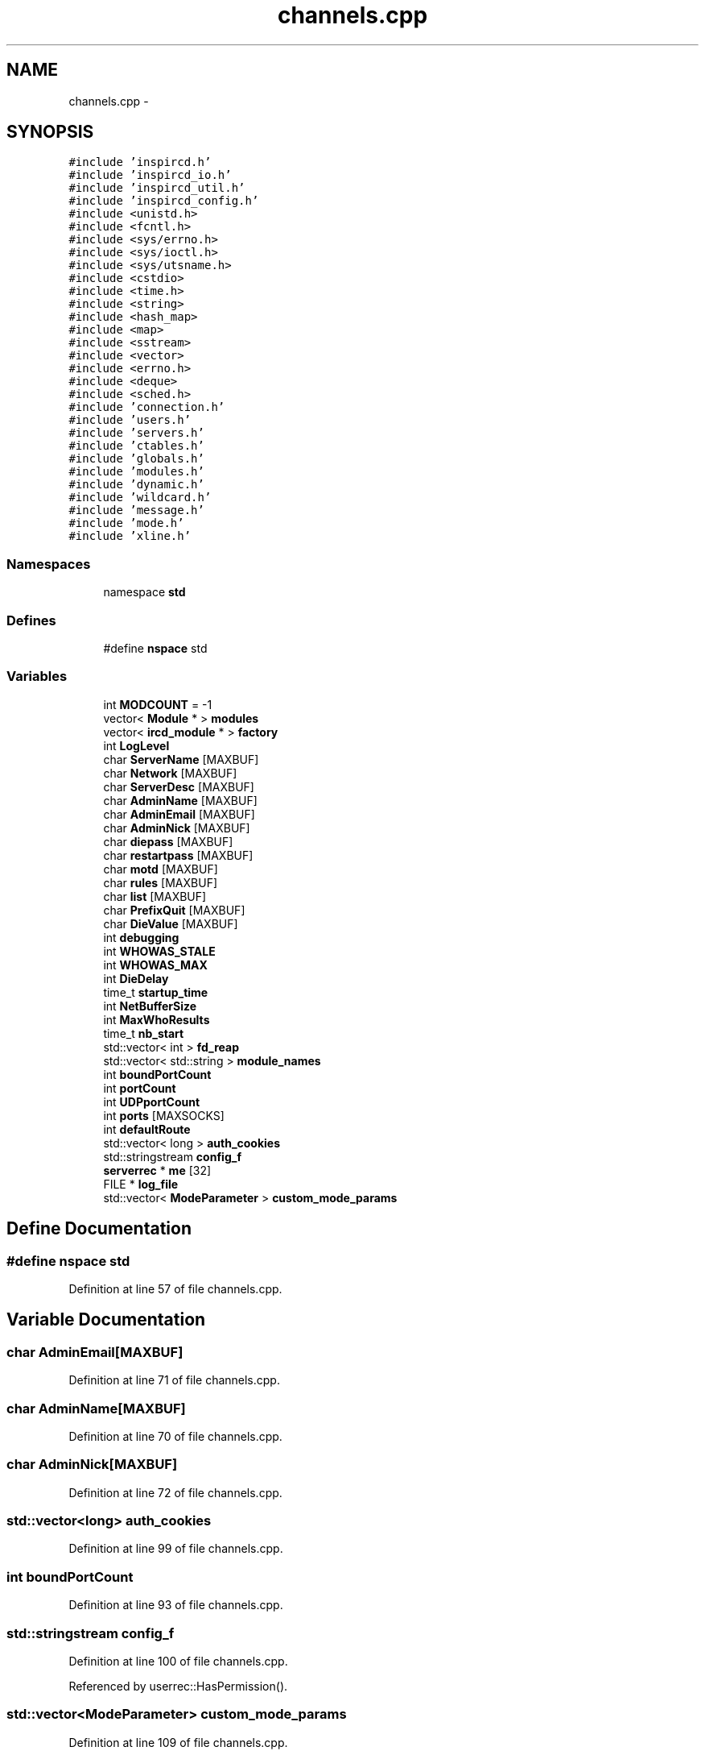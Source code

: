.TH "channels.cpp" 3 "25 Mar 2005" "InspIRCd" \" -*- nroff -*-
.ad l
.nh
.SH NAME
channels.cpp \- 
.SH SYNOPSIS
.br
.PP
\fC#include 'inspircd.h'\fP
.br
\fC#include 'inspircd_io.h'\fP
.br
\fC#include 'inspircd_util.h'\fP
.br
\fC#include 'inspircd_config.h'\fP
.br
\fC#include <unistd.h>\fP
.br
\fC#include <fcntl.h>\fP
.br
\fC#include <sys/errno.h>\fP
.br
\fC#include <sys/ioctl.h>\fP
.br
\fC#include <sys/utsname.h>\fP
.br
\fC#include <cstdio>\fP
.br
\fC#include <time.h>\fP
.br
\fC#include <string>\fP
.br
\fC#include <hash_map>\fP
.br
\fC#include <map>\fP
.br
\fC#include <sstream>\fP
.br
\fC#include <vector>\fP
.br
\fC#include <errno.h>\fP
.br
\fC#include <deque>\fP
.br
\fC#include <sched.h>\fP
.br
\fC#include 'connection.h'\fP
.br
\fC#include 'users.h'\fP
.br
\fC#include 'servers.h'\fP
.br
\fC#include 'ctables.h'\fP
.br
\fC#include 'globals.h'\fP
.br
\fC#include 'modules.h'\fP
.br
\fC#include 'dynamic.h'\fP
.br
\fC#include 'wildcard.h'\fP
.br
\fC#include 'message.h'\fP
.br
\fC#include 'mode.h'\fP
.br
\fC#include 'xline.h'\fP
.br

.SS "Namespaces"

.in +1c
.ti -1c
.RI "namespace \fBstd\fP"
.br
.in -1c
.SS "Defines"

.in +1c
.ti -1c
.RI "#define \fBnspace\fP   std"
.br
.in -1c
.SS "Variables"

.in +1c
.ti -1c
.RI "int \fBMODCOUNT\fP = -1"
.br
.ti -1c
.RI "vector< \fBModule\fP * > \fBmodules\fP"
.br
.ti -1c
.RI "vector< \fBircd_module\fP * > \fBfactory\fP"
.br
.ti -1c
.RI "int \fBLogLevel\fP"
.br
.ti -1c
.RI "char \fBServerName\fP [MAXBUF]"
.br
.ti -1c
.RI "char \fBNetwork\fP [MAXBUF]"
.br
.ti -1c
.RI "char \fBServerDesc\fP [MAXBUF]"
.br
.ti -1c
.RI "char \fBAdminName\fP [MAXBUF]"
.br
.ti -1c
.RI "char \fBAdminEmail\fP [MAXBUF]"
.br
.ti -1c
.RI "char \fBAdminNick\fP [MAXBUF]"
.br
.ti -1c
.RI "char \fBdiepass\fP [MAXBUF]"
.br
.ti -1c
.RI "char \fBrestartpass\fP [MAXBUF]"
.br
.ti -1c
.RI "char \fBmotd\fP [MAXBUF]"
.br
.ti -1c
.RI "char \fBrules\fP [MAXBUF]"
.br
.ti -1c
.RI "char \fBlist\fP [MAXBUF]"
.br
.ti -1c
.RI "char \fBPrefixQuit\fP [MAXBUF]"
.br
.ti -1c
.RI "char \fBDieValue\fP [MAXBUF]"
.br
.ti -1c
.RI "int \fBdebugging\fP"
.br
.ti -1c
.RI "int \fBWHOWAS_STALE\fP"
.br
.ti -1c
.RI "int \fBWHOWAS_MAX\fP"
.br
.ti -1c
.RI "int \fBDieDelay\fP"
.br
.ti -1c
.RI "time_t \fBstartup_time\fP"
.br
.ti -1c
.RI "int \fBNetBufferSize\fP"
.br
.ti -1c
.RI "int \fBMaxWhoResults\fP"
.br
.ti -1c
.RI "time_t \fBnb_start\fP"
.br
.ti -1c
.RI "std::vector< int > \fBfd_reap\fP"
.br
.ti -1c
.RI "std::vector< std::string > \fBmodule_names\fP"
.br
.ti -1c
.RI "int \fBboundPortCount\fP"
.br
.ti -1c
.RI "int \fBportCount\fP"
.br
.ti -1c
.RI "int \fBUDPportCount\fP"
.br
.ti -1c
.RI "int \fBports\fP [MAXSOCKS]"
.br
.ti -1c
.RI "int \fBdefaultRoute\fP"
.br
.ti -1c
.RI "std::vector< long > \fBauth_cookies\fP"
.br
.ti -1c
.RI "std::stringstream \fBconfig_f\fP"
.br
.ti -1c
.RI "\fBserverrec\fP * \fBme\fP [32]"
.br
.ti -1c
.RI "FILE * \fBlog_file\fP"
.br
.ti -1c
.RI "std::vector< \fBModeParameter\fP > \fBcustom_mode_params\fP"
.br
.in -1c
.SH "Define Documentation"
.PP 
.SS "#define nspace   std"
.PP
Definition at line 57 of file channels.cpp.
.SH "Variable Documentation"
.PP 
.SS "char \fBAdminEmail\fP[MAXBUF]"
.PP
Definition at line 71 of file channels.cpp.
.SS "char \fBAdminName\fP[MAXBUF]"
.PP
Definition at line 70 of file channels.cpp.
.SS "char \fBAdminNick\fP[MAXBUF]"
.PP
Definition at line 72 of file channels.cpp.
.SS "std::vector<long> \fBauth_cookies\fP"
.PP
Definition at line 99 of file channels.cpp.
.SS "int \fBboundPortCount\fP"
.PP
Definition at line 93 of file channels.cpp.
.SS "std::stringstream \fBconfig_f\fP"
.PP
Definition at line 100 of file channels.cpp.
.PP
Referenced by userrec::HasPermission().
.SS "std::vector<\fBModeParameter\fP> \fBcustom_mode_params\fP"
.PP
Definition at line 109 of file channels.cpp.
.PP
Referenced by chanrec::GetModeParameter(), and chanrec::SetCustomModeParam().
.SS "int \fBdebugging\fP"
.PP
Definition at line 81 of file channels.cpp.
.SS "int \fBdefaultRoute\fP"
.PP
Definition at line 97 of file channels.cpp.
.SS "int \fBDieDelay\fP"
.PP
Definition at line 84 of file channels.cpp.
.SS "char \fBdiepass\fP[MAXBUF]"
.PP
Definition at line 73 of file channels.cpp.
.SS "char \fBDieValue\fP[MAXBUF]"
.PP
Definition at line 79 of file channels.cpp.
.SS "vector<\fBircd_module\fP*> factory"
.PP
Definition at line 64 of file channels.cpp.
.SS "std::vector<int> \fBfd_reap\fP"
.PP
Definition at line 90 of file channels.cpp.
.SS "char \fBlist\fP[MAXBUF]"
.PP
Definition at line 77 of file channels.cpp.
.SS "FILE* \fBlog_file\fP"
.PP
Definition at line 104 of file channels.cpp.
.SS "int \fBLogLevel\fP"
.PP
Definition at line 66 of file channels.cpp.
.SS "int \fBMaxWhoResults\fP"
.PP
Definition at line 87 of file channels.cpp.
.SS "\fBserverrec\fP* \fBme\fP[32]"
.PP
Definition at line 102 of file channels.cpp.
.SS "int \fBMODCOUNT\fP = -1"
.PP
Definition at line 763 of file modules.cpp.
.SS "std::vector<std::string> \fBmodule_names\fP"
.PP
Definition at line 91 of file channels.cpp.
.SS "vector<\fBModule\fP*> modules"
.PP
Definition at line 63 of file channels.cpp.
.SS "char \fBmotd\fP[MAXBUF]"
.PP
Definition at line 75 of file channels.cpp.
.SS "time_t \fBnb_start\fP"
.PP
Definition at line 88 of file channels.cpp.
.SS "int \fBNetBufferSize\fP"
.PP
Definition at line 86 of file channels.cpp.
.SS "char \fBNetwork\fP[MAXBUF]"
.PP
Definition at line 68 of file channels.cpp.
.SS "int \fBportCount\fP"
.PP
Definition at line 94 of file channels.cpp.
.SS "int \fBports\fP[MAXSOCKS]"
.PP
Definition at line 96 of file channels.cpp.
.SS "char \fBPrefixQuit\fP[MAXBUF]"
.PP
Definition at line 78 of file channels.cpp.
.SS "char \fBrestartpass\fP[MAXBUF]"
.PP
Definition at line 74 of file channels.cpp.
.SS "char \fBrules\fP[MAXBUF]"
.PP
Definition at line 76 of file channels.cpp.
.SS "char \fBServerDesc\fP[MAXBUF]"
.PP
Definition at line 69 of file channels.cpp.
.SS "char \fBServerName\fP[MAXBUF]"
.PP
Definition at line 67 of file channels.cpp.
.SS "time_t \fBstartup_time\fP"
.PP
Definition at line 85 of file channels.cpp.
.SS "int \fBUDPportCount\fP"
.PP
Definition at line 95 of file channels.cpp.
.SS "int \fBWHOWAS_MAX\fP"
.PP
Definition at line 83 of file channels.cpp.
.SS "int \fBWHOWAS_STALE\fP"
.PP
Definition at line 82 of file channels.cpp.
.SH "Author"
.PP 
Generated automatically by Doxygen for InspIRCd from the source code.
